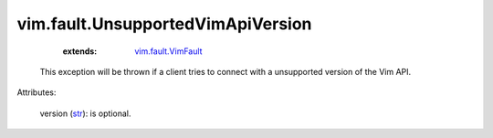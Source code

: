 .. _str: https://docs.python.org/2/library/stdtypes.html

.. _vim.fault.VimFault: ../../vim/fault/VimFault.rst


vim.fault.UnsupportedVimApiVersion
==================================
    :extends:

        `vim.fault.VimFault`_

  This exception will be thrown if a client tries to connect with a unsupported version of the Vim API.

Attributes:

    version (`str`_): is optional.





